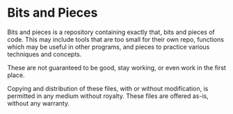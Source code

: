 * Bits and Pieces
Bits and pieces is a repository containing exactly that, bits and pieces of
code. This may include tools that are too small for their own repo, functions
which may be useful in other programs, and pieces to practice various techniques
and concepts.

These are not guaranteed to be good, stay working, or even work in the first
place.

Copying and distribution of these files, with or without modification, is
permitted in any medium without royalty. These files are offered as-is, without
any warranty.
